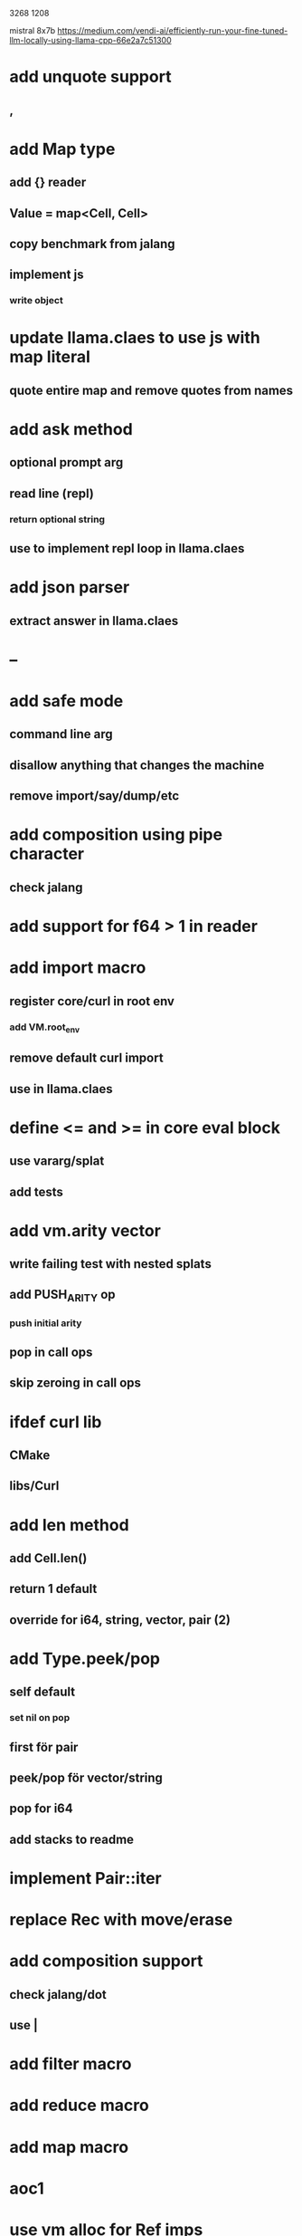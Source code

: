 3268
1208

mistral 8x7b
https://medium.com/vendi-ai/efficiently-run-your-fine-tuned-llm-locally-using-llama-cpp-66e2a7c51300

* add unquote support
** ,

* add Map type
** add {} reader
** Value = map<Cell, Cell>
** copy benchmark from jalang
** implement js
*** write object

* update llama.claes to use js with map literal
** quote entire map and remove quotes from names

* add ask method
** optional prompt arg
** read line (repl)
*** return optional string
** use to implement repl loop in llama.claes

* add json parser
** extract answer in llama.claes

* --

* add safe mode
** command line arg
** disallow anything that changes the machine
** remove import/say/dump/etc

* add composition using pipe character
** check jalang

* add support for f64 > 1 in reader

* add import macro
** register core/curl in root env
*** add VM.root_env
** remove default curl import
** use in llama.claes

* define <= and >= in core eval block
** use vararg/splat
** add tests

* add vm.arity vector
** write failing test with nested splats
** add PUSH_ARITY op
*** push initial arity
** pop in call ops
** skip zeroing in call ops

* ifdef curl lib
** CMake
** libs/Curl

* add len method
** add Cell.len()
** return 1 default
** override for i64, string, vector, pair (2)

* add Type.peek/pop
** self default
*** set nil on pop
** first för pair
** peek/pop för vector/string
** pop for i64
** add stacks to readme

* implement Pair::iter

* replace Rec with move/erase

* add composition support
** check jalang/dot
** use |

* add filter macro
* add reduce macro
* add map macro

* aoc1

* use vm alloc for Ref imps
* use vm alloc for Env imps

* add incr macro
** add increment op

* rebind updated parent Expr envs in Env constructor
** replaces default create of new env in Expr
